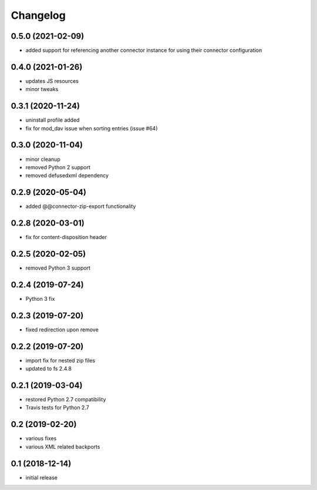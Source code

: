 Changelog
=========

0.5.0 (2021-02-09)
------------------
- added support for referencing another connector instance for using 
  their connector configuration  

0.4.0 (2021-01-26)
------------------
- updates JS resources
- minor tweaks

0.3.1 (2020-11-24)
------------------
- uninstall profile added
- fix for mod_dav issue when sorting entries (issue #64)

0.3.0 (2020-11-04)
------------------
- minor cleanup
- removed Python 2 support
- removed defusedxml dependency

0.2.9 (2020-05-04)
------------------
- added @@connector-zip-export functionality


0.2.8 (2020-03-01)
------------------
- fix for content-disposition header 

0.2.5 (2020-02-05)
------------------
- removed Python 3 support


0.2.4 (2019-07-24)
------------------
- Python 3 fix

0.2.3 (2019-07-20)
------------------
- fixed redirection upon remove

0.2.2 (2019-07-20)
------------------
- import fix for nested zip files 
- updated to fs 2.4.8

0.2.1 (2019-03-04)
------------------
- restored Python 2.7 compatibility
- Travis tests for Python 2.7

0.2 (2019-02-20)
------------------
- various fixes
- various XML related backports

0.1 (2018-12-14)
------------------
- initial release

